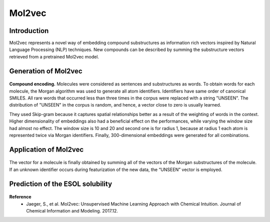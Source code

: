 Mol2vec
========

======================
Introduction
======================

Mol2vec represents a novel way of embedding compound substructures as information rich vectors inspired by Natural Language Processing (NLP) techniques.
New compounds can be described by summing the substructure vectors retrieved from a pretrained Mol2vec model.


======================
Generation of Mol2vec
======================

.. figure:: ../img/molecular_fingerprint/generation_of_mol2vec.png
    :scale: 30%


**Compound encoding.**
Molecules were considered as sentences and substructures as words.
To obtain words for each molecule, the Morgan algorithm was used to generate all atom identifiers.
Identifiers have same order of canonical SMILES.
All rare words that occurred less than three times in the corpus were replaced with a string "UNSEEN".
The distribution of "UNSEEN" in the corpus is random, and hence, a vector close to zero is usually learned.

They used Skip-gram because it captures spatial relationships better as a result of the weighting of words in the context.
Higher dimensionality of embeddings also had a beneficial effect on the performances, while varying the window size had almost no effect.
The window size is 10 and 20 and second one is for radius 1, because at radius 1 each atom is represented twice via Morgan identifiers.
Finally, 300-dimensional embeddings were generated for all combinations.


=======================
Application of Mol2vec
=======================

.. figure:: ../img/molecular_fingerprint/application_of_mol2vec.png
    :scale: 30%

The vector for a molecule is finally obtained by summing all of the vectors of the Morgan substructures of the molecule.
If an unknown identifier occurs during featurization of the new data, the “UNSEEN” vector is employed.


==================================
Prediction of the ESOL solubility
==================================

.. figure:: ../img/molecular_fingerprint/prediction_of_esol_solubility.png
    :scale: 50%


**Reference**
    * Jaeger, S., et al. Mol2vec: Unsupervised Machine Learning Approach with Chemical Intuition. Journal of Chemical Information and Modeling. 2017.12.
